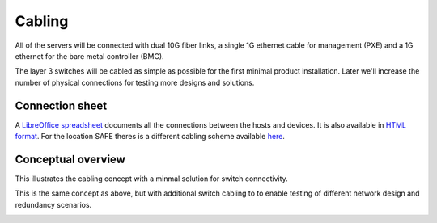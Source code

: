Cabling
=======

All of the servers will be connected with dual 10G fiber links, a single 1G
ethernet cable for management (PXE) and a 1G ethernet for the bare metal
controller (BMC).

The layer 3 switches will be cabled as simple as possible for the first minimal product
installation. Later we'll increase the number of physical connections for testing more
designs and solutions.

Connection sheet
----------------

A `LibreOffice spreadsheet`_ documents all the connections between the hosts and
devices. It is also available in `HTML format`_. For the location SAFE theres is a
different cabling scheme available `here`_.

.. _LibreOffice spreadsheet: ../../_static/cabling.ods
.. _HTML format: ../../_static/cabling.htm
.. _here: ../../_static/safe-cabling.ods

Conceptual overview
-------------------

This illustrates the cabling concept with a minmal solution for switch
connectivity.

.. image:: images/cabling_overview_mvp.png
   :target: ../_images/cabling_overview_mvp.png

This is the same concept as above, but with additional switch cabling to to
enable testing of different network design and redundancy scenarios.

.. image:: images/cabling_overview_full.png
   :target: ../_images/cabling_overview_full.png

